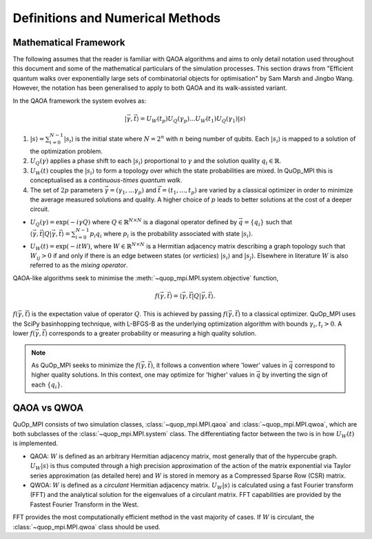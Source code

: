 Definitions and Numerical Methods
=================================

Mathematical Framework
----------------------

The following assumes that the reader is familiar with QAOA algorithms and aims to only detail notation used throughout this document and some of the mathematical particulars of the simulation processes. This section draws from "Efficient quantum walks over exponentially large sets of combinatorial objects for optimisation" by Sam Marsh and Jingbo Wang. However, the notation has been generalised to apply to both QAOA and its walk-assisted variant.

In the QAOA framework the system evolves as:

.. math::

    | \vec{\gamma},\vec{t}\rangle=U_W(t_p)U_Q(\gamma_p)...U_W(t_1)U_Q(\gamma_1) | s\rangle


#. :math:`|s\rangle = \sum_{i=0}^{N - 1}|s_i\rangle` is the initial state where :math:`N = 2^n` with :math:`n` being number of qubits. Each :math:`|s_i\rangle` is mapped to a solution of the optimization problem.

#. :math:`U_Q(\gamma)` applies a phase shift to each :math:`|s_i\rangle` proportional to :math:`\gamma` and the solution quality :math:`q_i \in \mathbb{R}`.


#. :math:`U_W(t)` couples the :math:`|s_i\rangle` to form a topology over which the state probabilities are mixed. In QuOp_MPI this is conceptualised as a *continuous-times quantum walk*.

#. The set of :math:`2p` parameters :math:`\vec{\gamma} = (\gamma_1,...\gamma_p)` and :math:`\vec{t} = (t_1,...,t_p)` are varied by a classical optimizer in order to minimize the average measured solutions and quality. A higher choice of :math:`p` leads to better solutions at the cost of a deeper circuit.

* :math:`U_Q(\gamma) = \exp(-i\gamma Q)` where :math:`Q \in \mathbb{R}^{N \times N}` is a diagonal operator defined by :math:`\vec{q}=\{q_i\}` such that :math:`\langle \vec{\gamma}, \vec{t} | Q | \vec{\gamma}, \vec{t} \rangle = \sum_{i=0}^{N - 1} p_i q_i` where :math:`p_i` is the probability associated with state :math:`| s_i \rangle`.

* :math:`U_W(t) = \exp(-itW)`, where :math:`W \in \mathbb{R}^{N \times N}` is a Hermitian adjacency matrix describing a graph topology such that :math:`W_{ij} > 0` if and only if there is an edge between states (or *verticies*) :math:`| s_i \rangle` and :math:`| s_j \rangle`. Elsewhere in literature :math:`W` is also referred to as the *mixing operator*.

QAOA-like algorithms seek to minimise the :meth:`~quop_mpi.MPI.system.objective` function,

.. math::

    f(\vec{\gamma}, \vec{t}) = \langle \vec{\gamma}, \vec{t} | Q | \vec{\gamma}, \vec{t} \rangle.

:math:`f(\vec{\gamma}, \vec{t})` is the expectation value of operator :math:`Q`.  This is achieved by passing :math:`f(\vec{\gamma}, \vec{t})` to a classical optimizer. QuOp_MPI uses the SciPy basinhopping technique, with L-BFGS-B as the underlying optimization algorithm with bounds :math:`\gamma_i, t_i > 0`. A lower :math:`f(\vec{\gamma}, \vec{t})` corresponds to a greater probability or measuring a high quality solution.

.. note::
    As QuOp_MPI seeks to minimize the :math:`f(\vec{\gamma}, \vec{t})`, it follows a convention where 'lower' values in :math:`\vec{q}` correspond to higher quality solutions. In this context, one may optimize for 'higher' values in :math:`\vec{q}` by inverting the sign of each :math:`\{q_i\}`.


QAOA vs QWOA
------------

QuOp_MPI consists of two simulation classes, :class:`~quop_mpi.MPI.qaoa` and :class:`~quop_mpi.MPI.qwoa`, which are both subclasses of the :class:`~quop_mpi.MPI.system` class. The differentiating factor between the two is in how :math:`U_W(t)` is implemented.

* QAOA: :math:`W` is defined as an arbitrary Hermitian adjacency matrix, most generally that of the hypercube graph. :math:`U_W | s \rangle` is thus computed through a high precision approximation of the action of the matrix exponential via Taylor series approximation (as detailed here) and :math:`W` is stored in memory as a Compressed Sparse Row (CSR) matrix.

* QWOA: :math:`W` is defined as a *circulant* Hermitian adjacency matrix. :math:`U_W | s \rangle` is calculated using a fast Fourier transform (FFT) and the analytical solution for the eigenvalues of a circulant matrix. FFT capabilities are provided by the Fastest Fourier Transform in the West.

FFT provides the most computationally efficient method in the vast majority of cases. If :math:`W` is circulant, the :class:`~quop_mpi.MPI.qwoa` class should be used.

